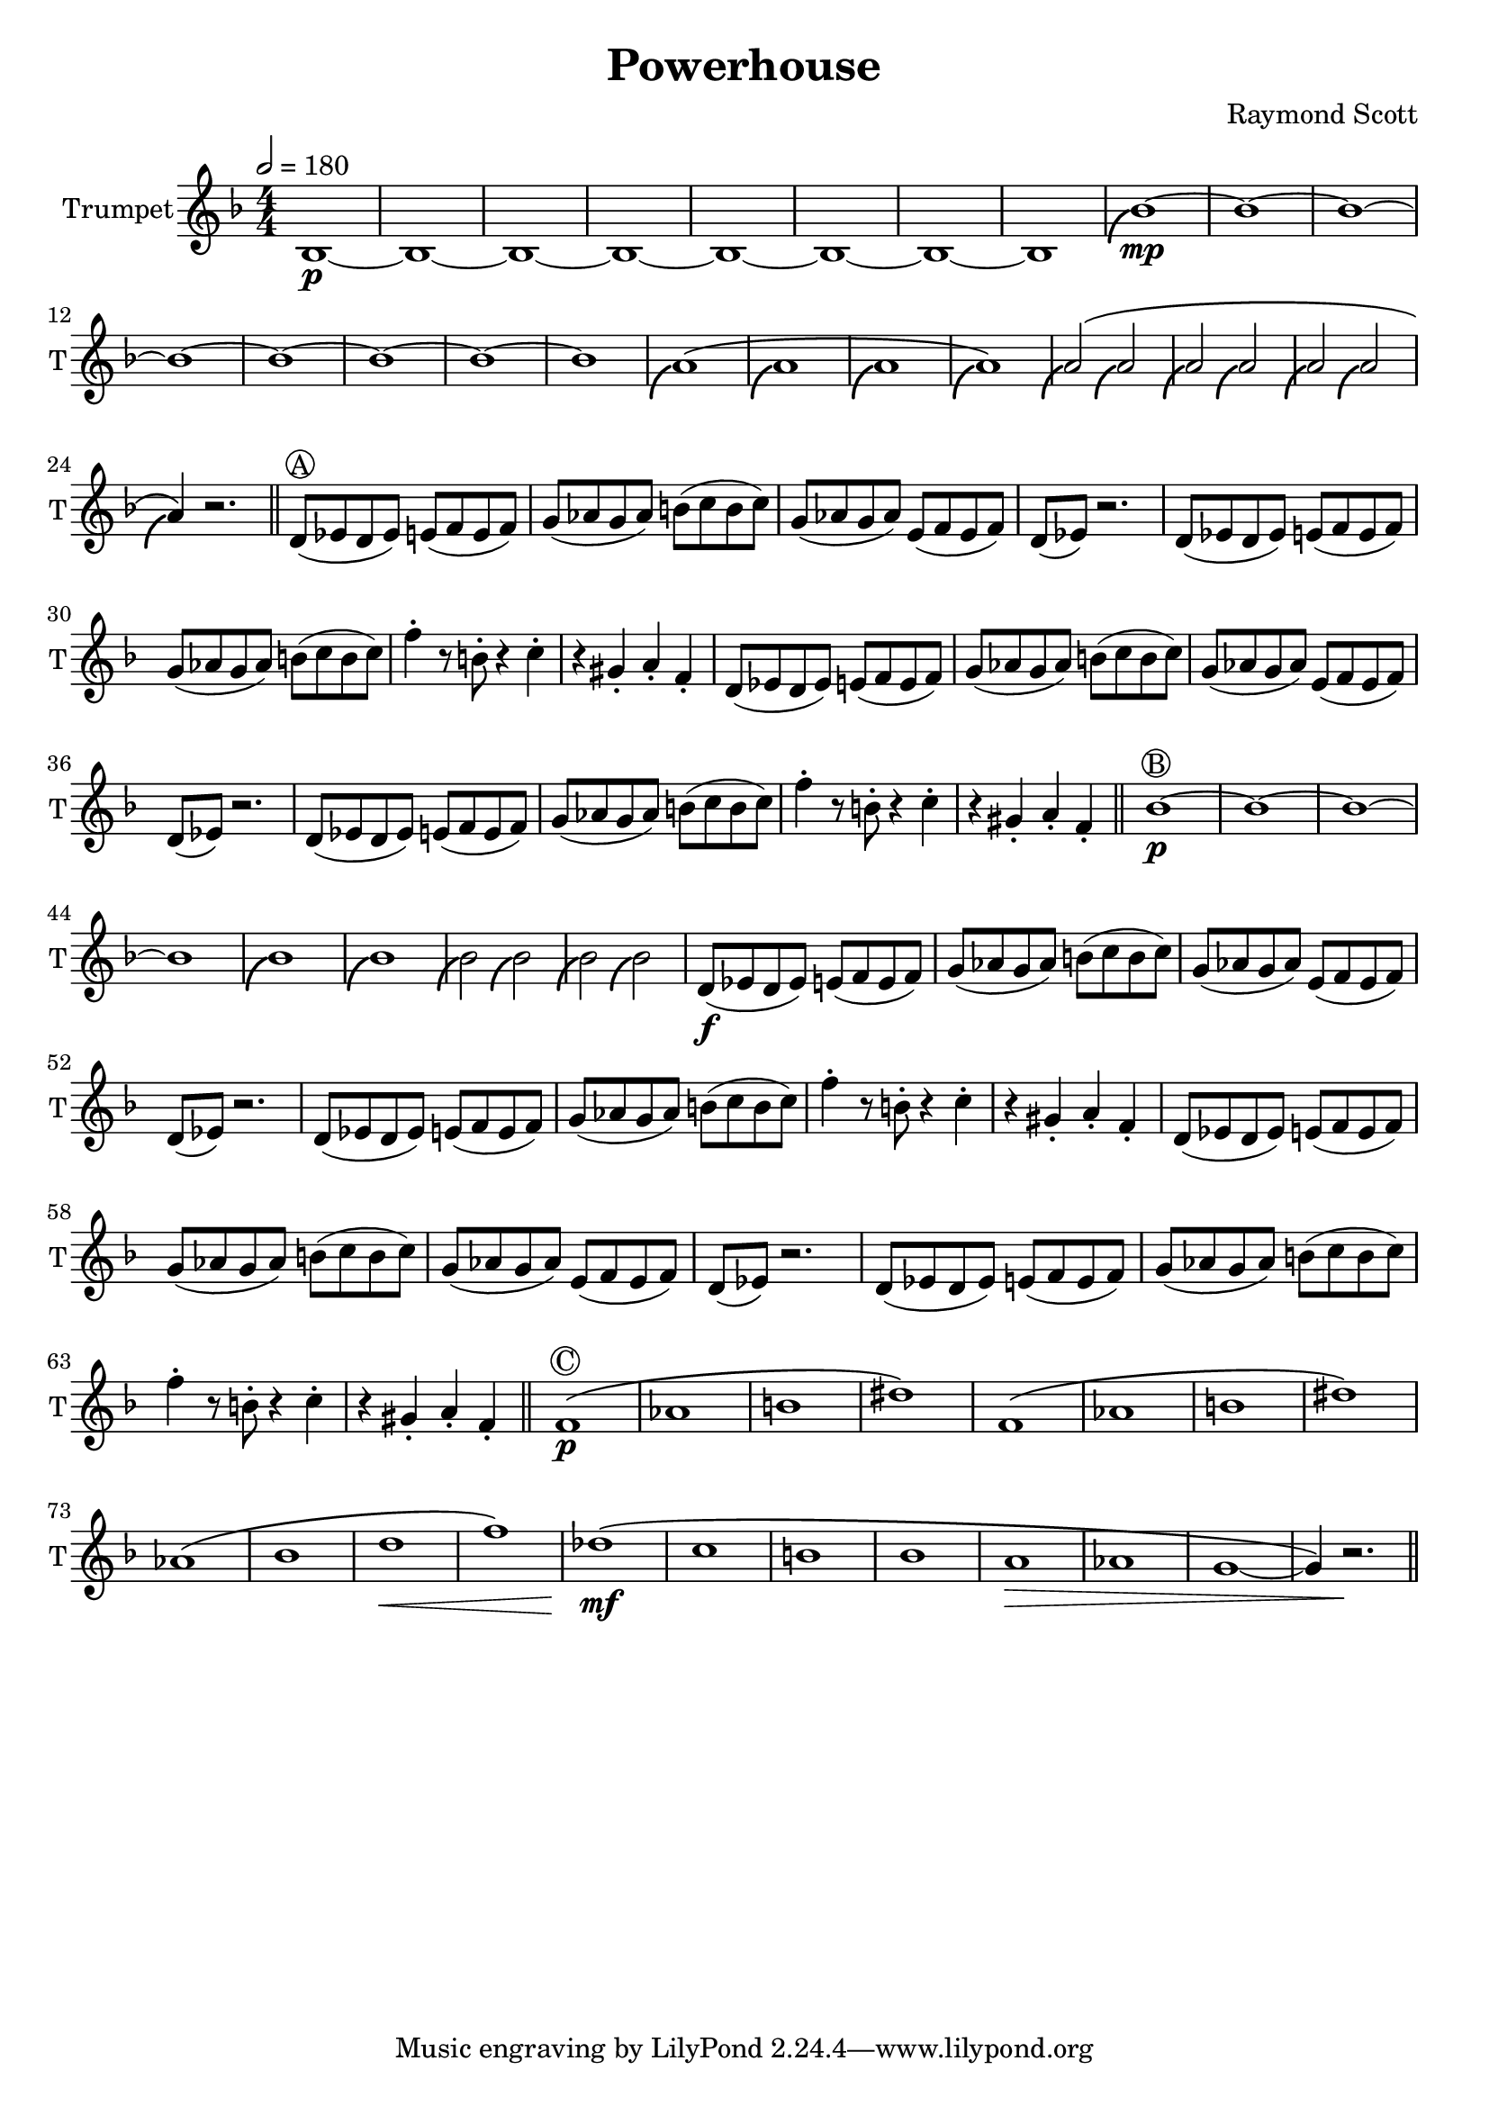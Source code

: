 \language "english"
\header {
  title = "Powerhouse"
  composer = "Raymond Scott"
}

#(define (scoop-stencil grob)
  (ly:stencil-add
    (ly:note-head::print grob)
    (grob-interpret-markup grob
      (markup #:with-dimensions '(0 . 0) '(0 . 0)
              #:translate '(-0.2 . -0.5)
              #:path 0.25 '((moveto 0 0.5)
                            (curveto -1 0 -1.5 -1 -1.5 -2))))))

scoop = \once \override NoteHead #'stencil = #scoop-stencil

\score {
  <<
    \new Staff = "Trumpet" {
      \relative c' {
        \transposition bf
        \key f \major
        \time 4/4
        \tempo 2 = 180
        \numericTimeSignature
        \set Staff.instrumentName = #"Trumpet"
        \set Staff.shortInstrumentName = #"T"
        \set Staff.midiInstrument = #"Trumpet"

        bf1\p~ | bf1~ | bf1~ | bf1~ | bf1~ | bf1~ | bf1~ | bf1 |
        \scoop bf'1\mp~ | bf1~ | bf1~ | bf1~ | bf1~ | bf1~ | bf1~ | bf1 |
        \scoop a1^\( | \scoop a1 | \scoop a1 | \scoop a1\) |
        \scoop a2^\( \scoop a2 | \scoop a2 \scoop a2 | \scoop a2 \scoop a2 | \scoop a4\) r2. | \bar "||"
        
        d,8^\markup \circle { { A } }( ef d ef) e( f e f) | g8( af g af) b( c b c) |
        g8( af g af) e( f e f) | d8( ef) r2. |
        d8( ef d ef) e( f e f) | g8( af g af) b( c b c) |
        f4\staccato r8 b,8\staccato r4 c4\staccato | r4 gs4\staccato a\staccato f\staccato |
        d8( ef d ef) e( f e f) | g8( af g af) b( c b c) |
        g8( af g af) e( f e f) | d8( ef) r2. |
        d8( ef d ef) e( f e f) | g8( af g af) b( c b c) |
        f4\staccato r8 b,8\staccato r4 c4\staccato | r4 gs4\staccato a\staccato f\staccato | \bar "||"

        bf1\p^\markup \circle { { B } }~ | bf1~ |
        bf1~ | bf1 |
        \scoop bf1 | \scoop bf1 |
        \scoop bf2 \scoop bf2 | \scoop bf2 \scoop bf2 |
        d,8\f( ef d ef) e(f e f) | g8( af g af) b(c b c) |
        g8( af g af) e( f e f) | d8( ef) r2. |
        d8( ef d ef) e(f e f) | g8( af g af) b(c b c) |
        f4\staccato r8 b,8\staccato r4 c4\staccato | r4 gs4\staccato a\staccato f\staccato |
        d8( ef d ef) e(f e f) | g8( af g af) b(c b c) |
        g8( af g af) e( f e f) | d8( ef) r2. |
        d8( ef d ef) e(f e f) | g8( af g af) b(c b c) |
        f4\staccato r8 b,8\staccato r4 c4\staccato | r4 gs4\staccato a\staccato f\staccato | \bar "||"

        f1\p^\markup \circle { { C } }\( | af1 | b1 | ds1\) |
        f,1\( | af1 | b1 | ds1\)
        af1\( | bf1 | d1\< | f1\)
        df1\!\mf\( | c1 | b1 | bf1 |
        a1\> | af1 | g1~ | g4\) r2.\! | \bar "||"
      }
    }
  >>
  \layout {}
  \midi {}
}